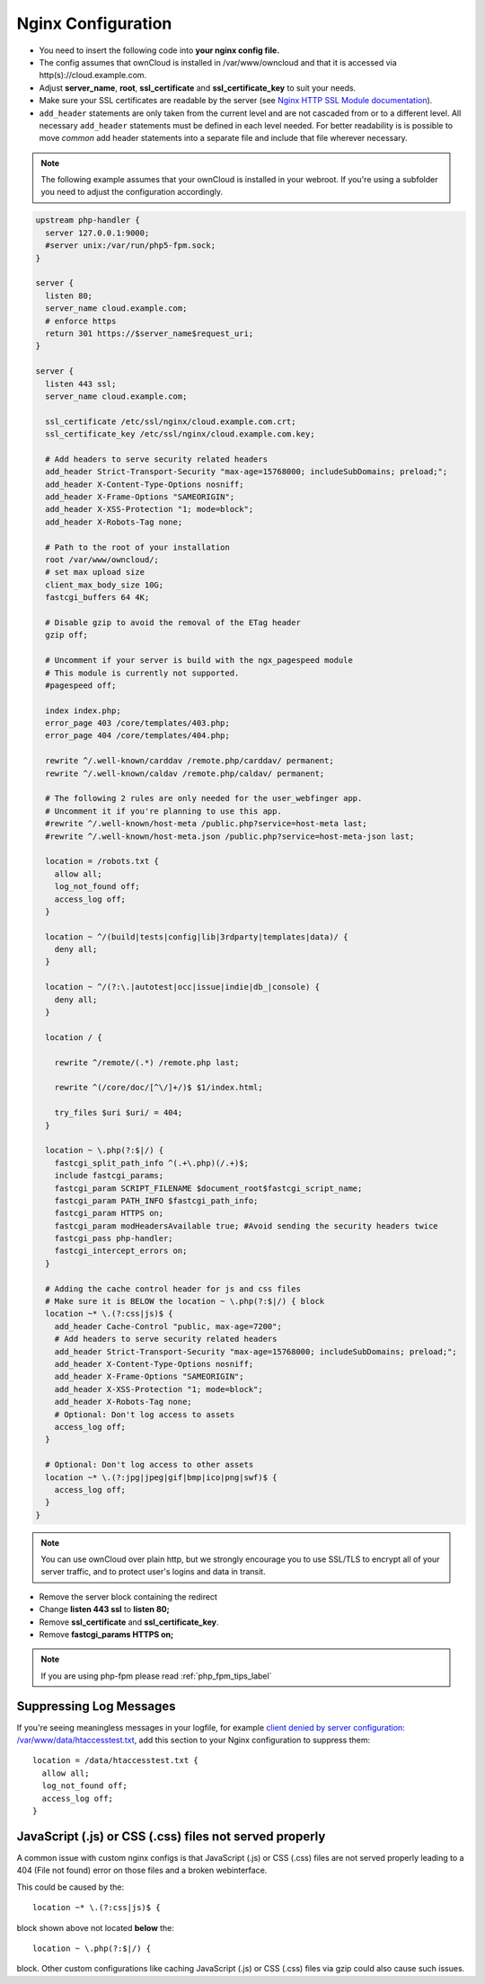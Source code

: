 .. _nginx_configuration_example:

===================
Nginx Configuration
===================

-  You need to insert the following code into **your nginx config file.**
-  The config assumes that ownCloud is installed in /var/www/owncloud and
   that it is accessed via http(s)://cloud.example.com.
-  Adjust **server_name**, **root**, **ssl_certificate** and 
   **ssl_certificate_key** to suit your needs.
-  Make sure your SSL certificates are readable by the server (see `Nginx HTTP 
   SSL Module documentation <http://wiki.nginx.org/HttpSslModule>`_).
-  ``add_header`` statements are only taken from the current level and are not cascaded 
   from or to a different level. All necessary ``add_header`` statements must be defined 
   in each level needed. For better readability is is possible to move *common* add 
   header statements into a separate file and include that file wherever necessary.

.. note:: The following example assumes that your ownCloud is installed in
   your webroot. If you're using a subfolder you need to adjust the configuration
   accordingly.

.. code-block:: python

  upstream php-handler {
    server 127.0.0.1:9000;
    #server unix:/var/run/php5-fpm.sock;
  }

  server {
    listen 80;
    server_name cloud.example.com;
    # enforce https
    return 301 https://$server_name$request_uri;  
  }

  server {
    listen 443 ssl;
    server_name cloud.example.com;

    ssl_certificate /etc/ssl/nginx/cloud.example.com.crt;
    ssl_certificate_key /etc/ssl/nginx/cloud.example.com.key;

    # Add headers to serve security related headers
    add_header Strict-Transport-Security "max-age=15768000; includeSubDomains; preload;";
    add_header X-Content-Type-Options nosniff;
    add_header X-Frame-Options "SAMEORIGIN";
    add_header X-XSS-Protection "1; mode=block";
    add_header X-Robots-Tag none;

    # Path to the root of your installation
    root /var/www/owncloud/;
    # set max upload size 
    client_max_body_size 10G;             
    fastcgi_buffers 64 4K;

    # Disable gzip to avoid the removal of the ETag header
    gzip off;

    # Uncomment if your server is build with the ngx_pagespeed module
    # This module is currently not supported.
    #pagespeed off;

    index index.php;
    error_page 403 /core/templates/403.php;
    error_page 404 /core/templates/404.php;

    rewrite ^/.well-known/carddav /remote.php/carddav/ permanent;
    rewrite ^/.well-known/caldav /remote.php/caldav/ permanent;

    # The following 2 rules are only needed for the user_webfinger app.
    # Uncomment it if you're planning to use this app.
    #rewrite ^/.well-known/host-meta /public.php?service=host-meta last;
    #rewrite ^/.well-known/host-meta.json /public.php?service=host-meta-json last;

    location = /robots.txt {
      allow all;
      log_not_found off;
      access_log off;
    }

    location ~ ^/(build|tests|config|lib|3rdparty|templates|data)/ {
      deny all;
    }

    location ~ ^/(?:\.|autotest|occ|issue|indie|db_|console) {
      deny all;
    }

    location / {

      rewrite ^/remote/(.*) /remote.php last;

      rewrite ^(/core/doc/[^\/]+/)$ $1/index.html;

      try_files $uri $uri/ = 404;
    }

    location ~ \.php(?:$|/) {
      fastcgi_split_path_info ^(.+\.php)(/.+)$;
      include fastcgi_params;
      fastcgi_param SCRIPT_FILENAME $document_root$fastcgi_script_name;
      fastcgi_param PATH_INFO $fastcgi_path_info;
      fastcgi_param HTTPS on;
      fastcgi_param modHeadersAvailable true; #Avoid sending the security headers twice
      fastcgi_pass php-handler;
      fastcgi_intercept_errors on;
    }

    # Adding the cache control header for js and css files
    # Make sure it is BELOW the location ~ \.php(?:$|/) { block
    location ~* \.(?:css|js)$ {
      add_header Cache-Control "public, max-age=7200";
      # Add headers to serve security related headers
      add_header Strict-Transport-Security "max-age=15768000; includeSubDomains; preload;";
      add_header X-Content-Type-Options nosniff;
      add_header X-Frame-Options "SAMEORIGIN";
      add_header X-XSS-Protection "1; mode=block";
      add_header X-Robots-Tag none;
      # Optional: Don't log access to assets
      access_log off;
    }

    # Optional: Don't log access to other assets
    location ~* \.(?:jpg|jpeg|gif|bmp|ico|png|swf)$ {
      access_log off;
    }
  }

.. note:: You can use ownCloud over plain http, but we strongly encourage you to
          use SSL/TLS to encrypt all of your server traffic, and to protect 
          user's logins and data in transit.

-  Remove the server block containing the redirect
-  Change **listen 443 ssl** to **listen 80;**
-  Remove **ssl_certificate** and **ssl_certificate_key**.
-  Remove **fastcgi_params HTTPS on;**

.. note:: If you are using php-fpm please read :ref:`php_fpm_tips_label`

Suppressing Log Messages
------------------------

If you're seeing meaningless messages in your logfile, for example `client 
denied by server configuration: /var/www/data/htaccesstest.txt 
<https://forum.owncloud.org/viewtopic.php?f=17&t=20217>`_, add this section to 
your Nginx configuration to suppress them::

        location = /data/htaccesstest.txt {
          allow all;
          log_not_found off;
          access_log off;
        }

JavaScript (.js) or CSS (.css) files not served properly
--------------------------------------------------------

A common issue with custom nginx configs is that JavaScript (.js)
or CSS (.css) files are not served properly leading to a 404 (File not found)
error on those files and a broken webinterface.

This could be caused by the::

        location ~* \.(?:css|js)$ {

block shown above not located **below** the::

        location ~ \.php(?:$|/) {

block. Other custom configurations like caching JavaScript (.js)
or CSS (.css) files via gzip could also cause such issues.
